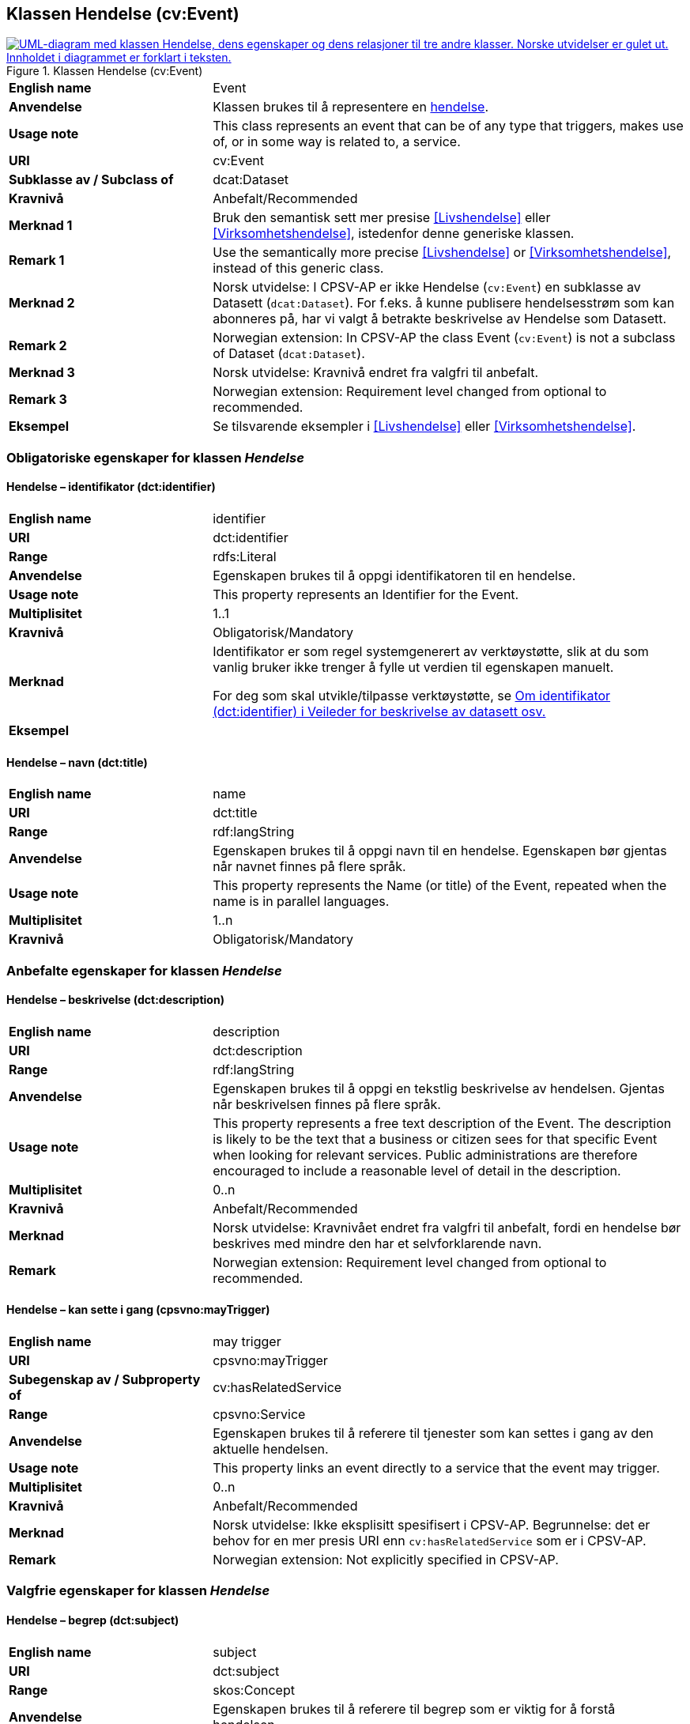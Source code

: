 == Klassen Hendelse (cv:Event) [[Hendelse]]

[[img-KlassenHendelse]]
.Klassen Hendelse (cv:Event)
[link=images/KlassenHendelse.png]
image::images/KlassenHendelse.png[alt="UML-diagram med klassen Hendelse, dens egenskaper og dens relasjoner til tre andre klasser. Norske utvidelser er gulet ut. Innholdet i diagrammet er forklart i teksten."]

[cols="30s,70d"]
|===
|English name|Event
|Anvendelse| Klassen brukes til å representere en https://data.norge.no/concepts/db48fa77-3f47-4d58-b4a3-41569f149c1a[hendelse].
|Usage note|This class represents an event that can be of any type that triggers, makes use of, or in some way is related to, a service.
|URI|cv:Event
|Subklasse av / Subclass of|dcat:Dataset
|Kravnivå|Anbefalt/Recommended
|Merknad 1|Bruk den semantisk sett mer presise <<Livshendelse>> eller <<Virksomhetshendelse>>, istedenfor denne generiske klassen.
|Remark 1 | Use the semantically more precise <<Livshendelse>> or <<Virksomhetshendelse>>, instead of this generic class.
|Merknad 2|Norsk utvidelse: I CPSV-AP er ikke Hendelse (`cv:Event`) en subklasse av Datasett (`dcat:Dataset`). For f.eks. å kunne publisere hendelsesstrøm som kan abonneres på, har vi valgt å betrakte beskrivelse av Hendelse som Datasett.
|Remark 2 | Norwegian extension: In CPSV-AP the class Event (`cv:Event`) is not a subclass of Dataset (`dcat:Dataset`).
|Merknad 3|Norsk utvidelse: Kravnivå endret fra valgfri til anbefalt.
|Remark 3 | Norwegian extension: Requirement level changed from optional to recommended.
|Eksempel|Se tilsvarende eksempler i <<Livshendelse>> eller <<Virksomhetshendelse>>.
|===

=== Obligatoriske egenskaper for klassen _Hendelse_ [[Hendelse-obligatoriske-egenskaper]]

==== Hendelse – identifikator (dct:identifier) [[Hendelse-identifikator]]

[cols="30s,70d"]
|===
|English name|identifier
|URI|dct:identifier
|Range|rdfs:Literal
|Anvendelse| Egenskapen brukes til å oppgi identifikatoren til en hendelse.
|Usage note|This property represents an Identifier for the Event.
|Multiplisitet|1..1
|Kravnivå|Obligatorisk/Mandatory
|Merknad|Identifikator er som regel systemgenerert av verktøystøtte, slik at du som vanlig bruker ikke trenger å fylle ut verdien til egenskapen manuelt.

For deg som skal utvikle/tilpasse verktøystøtte, se https://data.norge.no/guide/veileder-beskrivelse-av-datasett/#om-identifikator[Om identifikator (dct:identifier) i Veileder for beskrivelse av datasett osv.]
|Eksempel|
|===

==== Hendelse – navn (dct:title) [[Hendelse-navn]]

[cols="30s,70d"]
|===
|English name|name
|URI|dct:title
|Range| rdf:langString
|Anvendelse| Egenskapen brukes til å oppgi navn til en hendelse. Egenskapen bør gjentas når navnet finnes på flere språk.
|Usage note|This property represents the Name (or title) of the Event, repeated when the name is in parallel languages.
|Multiplisitet|1..n
|Kravnivå|Obligatorisk/Mandatory
|===

=== Anbefalte egenskaper for klassen _Hendelse_ [[Hendelse-anbefalte-egenskaper]]

==== Hendelse – beskrivelse (dct:description) [[Hendels-beskrivelse]]

[cols="30s,70d"]
|===
|English name|description
|URI|dct:description
|Range|rdf:langString
|Anvendelse| Egenskapen brukes til å oppgi en tekstlig beskrivelse av hendelsen. Gjentas når beskrivelsen finnes på flere språk.
|Usage note|This property represents a free text description of the Event. The description is likely to be the text that a business or citizen sees for that specific Event when looking for relevant services. Public administrations are therefore encouraged to include a reasonable level of detail in the description.
|Multiplisitet|0..n
|Kravnivå|Anbefalt/Recommended
|Merknad |Norsk utvidelse: Kravnivået endret fra valgfri  til anbefalt, fordi en hendelse bør beskrives med mindre den har et selvforklarende navn.
|Remark | Norwegian extension: Requirement level changed from optional to recommended.
|===

==== Hendelse – kan sette i gang (cpsvno:mayTrigger) [[Hendelse-kanSetteIGang]]

[cols="30s,70d"]
|===
|English name|may trigger
|URI|cpsvno:mayTrigger
|Subegenskap av / Subproperty of | cv:hasRelatedService
|Range|cpsvno:Service
|Anvendelse| Egenskapen brukes til å referere til tjenester som kan settes i gang av den aktuelle hendelsen.
|Usage note|This property links an event directly to a service that the event may trigger.
|Multiplisitet|0..n
|Kravnivå|Anbefalt/Recommended
|Merknad| Norsk utvidelse: Ikke eksplisitt spesifisert i CPSV-AP. Begrunnelse: det er behov for en mer presis URI enn `cv:hasRelatedService` som er i CPSV-AP.
|Remark | Norwegian extension: Not explicitly specified in CPSV-AP.
|===

=== Valgfrie egenskaper for klassen _Hendelse_ [[Hendelse-valgfrie-egenskaper]]

==== Hendelse – begrep (dct:subject) [[Hendelse-begrep]]

[cols="30s,70d"]
|===
|English name|subject
|URI|dct:subject
|Range|skos:Concept
|Anvendelse| Egenskapen brukes til å referere til begrep som er viktig for å forstå hendelsen.
|Usage note| This property refers to concept that is important for the understanding of the event.
|Multiplisitet|0..n
|Kravnivå|Valgfri/Optional
|Merknad| Norsk utvidelse: Ikke eksplisitt spesifisert i CPSV-AP. Begrunnelse: det er behov for å kunne referere til begreper som er viktig for å forstå hendelsen.
|Remark | Norwegian extension: Not explicitly specified in CPSV-AP.
|===

==== Hendelse – distribusjon (dcat:distribution) [[Hendelse-distribusjon]]

[cols="30s,70d"]
|===
|English name|distribution
|URI|dcat:distribution
|Range|dcat:Distribution
|Anvendelse| Egenskapen brukes til å referere til beskrivelsen av distribusjon av hendelsen.
|Usage note| This property refers to the description of Distribution of the Event.
|Multiplisitet|0..n
|Kravnivå|Valgfri/Optional
|Merknad|Norsk utvidelse: Ikke eksplisitt spesifisert i CPSV-AP. Begrunnelse: det er behov for å kunne publisere f.eks. hendelsesstrøm.
|Remark | Norwegian extension: Not explicitly specified in CPSV-AP.
|Eksempel| Se https://skatteetaten.github.io/folkeregisteret-api-dokumentasjon/hendelsesliste/[Skatteetatens Hendelsesliste].
|===

==== Hendelse – type (dct:type) [[Hendelse-type]]

[cols="30s,70d"]
|===
|English name|type
|URI|dct:type
|Range|skos:Concept
|Anvendelse| Egenskapen brukes til å oppgi type hendelse.
|Usage note|The type property links an Event to a controlled vocabulary of event types and it is the nature of those controlled vocabularies that is the major difference between a business event, such as creating the business in the first place and a life event, such as the birth of a child.
|Multiplisitet|0..n
|Kravnivå|Valgfri/Optional
|Merknad|Verdien skal velges fra det felles kontrollerte vokabularet https://data.norge.no/vocabulary/event-type[Hendelsestype], når verdien finnes i vokabularet.
|Remark | The value shall be chosen from the common controlled vocabulary https://data.norge.no/vocabulary/event-type[Event type], when the value is in the vocabulary.
|===
